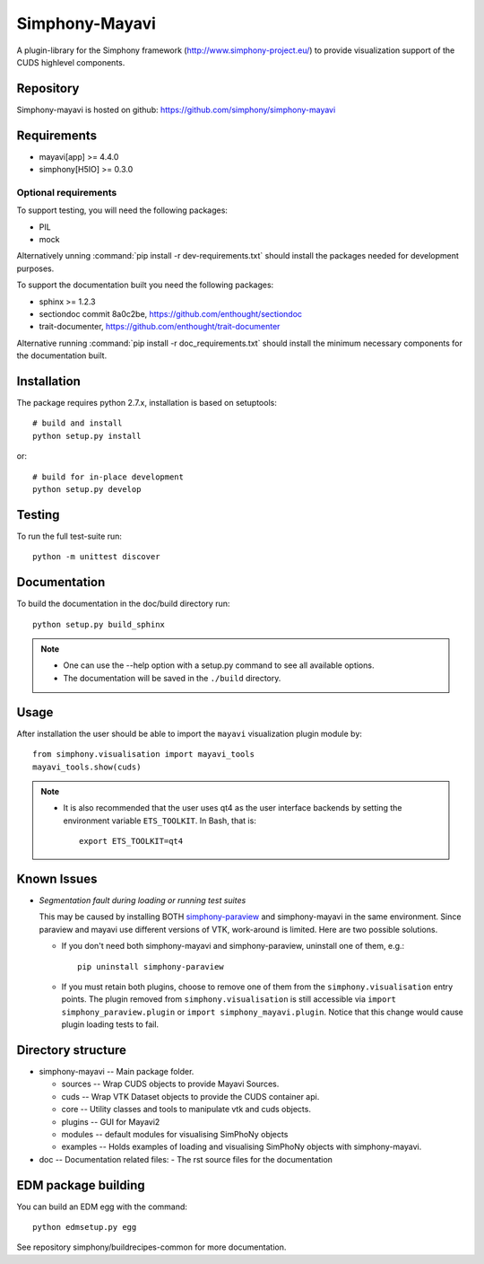 Simphony-Mayavi
===============

A plugin-library for the Simphony framework (http://www.simphony-project.eu/) to provide
visualization support of the CUDS highlevel components.

.. image:: https://travis-ci.org/simphony/simphony-mayavi.svg?branch=master
  :target: https://travis-ci.org/simphony/simphony-mayavi
  :alt: Build status

.. image:: http://codecov.io/github/simphony/simphony-mayavi/coverage.svg?branch=master
  :target: http://codecov.io/github/simphony/simphony-mayavi?branch=master
  :alt: Test coverage

.. image:: https://readthedocs.org/projects/simphony-mayavi/badge/?version=latest
  :target: https://readthedocs.org/projects/simphony-mayavi/?badge=latest
  :alt: Documentation Status

Repository
----------

Simphony-mayavi is hosted on github: https://github.com/simphony/simphony-mayavi

Requirements
------------

- mayavi[app] >= 4.4.0
- simphony[H5IO] >= 0.3.0

Optional requirements
~~~~~~~~~~~~~~~~~~~~~

To support testing, you will need the following packages:

- PIL
- mock

Alternatively unning :command:`pip install -r dev-requirements.txt` should install the
packages needed for development purposes.


To support the documentation built you need the following packages:

- sphinx >= 1.2.3
- sectiondoc commit 8a0c2be, https://github.com/enthought/sectiondoc
- trait-documenter, https://github.com/enthought/trait-documenter

Alternative running :command:`pip install -r doc_requirements.txt` should install the
minimum necessary components for the documentation built.

Installation
------------

The package requires python 2.7.x, installation is based on setuptools::

  # build and install
  python setup.py install

or::

  # build for in-place development
  python setup.py develop

Testing
-------

To run the full test-suite run::

  python -m unittest discover

Documentation
-------------

To build the documentation in the doc/build directory run::

  python setup.py build_sphinx

.. note::

  - One can use the --help option with a setup.py command
    to see all available options.
  - The documentation will be saved in the ``./build`` directory.

Usage
-----

After installation the user should be able to import the ``mayavi`` visualization plugin module by::

  from simphony.visualisation import mayavi_tools
  mayavi_tools.show(cuds)

.. note::

   - It is also recommended that the user uses qt4 as the user interface backends by setting the
     environment variable ``ETS_TOOLKIT``.  In Bash, that is::

       export ETS_TOOLKIT=qt4


Known Issues
------------

- *Segmentation fault during loading or running test suites*

  This may be caused by installing BOTH simphony-paraview_ and simphony-mayavi in the same environment.
  Since paraview and mayavi use different versions of VTK, work-around is limited.  Here are two possible
  solutions.
  
  - If you don't need both simphony-mayavi and simphony-paraview, uninstall one of them, e.g.::
  
      pip uninstall simphony-paraview
  
  - If you must retain both plugins, choose to remove one of them from the ``simphony.visualisation`` entry points.
    The plugin removed from ``simphony.visualisation`` is still accessible via ``import simphony_paraview.plugin`` or ``import simphony_mayavi.plugin``.  Notice that this change would cause plugin loading tests to fail.
  
  
.. _simphony-paraview: http://github.com/simphony/simphony-paraview

Directory structure
-------------------

- simphony-mayavi -- Main package folder.

  - sources -- Wrap CUDS objects to provide Mayavi Sources.
  - cuds -- Wrap VTK Dataset objects to provide the CUDS container api.
  - core -- Utility classes and tools to manipulate vtk and cuds objects.
  - plugins -- GUI for Mayavi2
  - modules -- default modules for visualising SimPhoNy objects
  - examples -- Holds examples of loading and visualising SimPhoNy objects with simphony-mayavi.
- doc -- Documentation related files:
  - The rst source files for the documentation


EDM package building
--------------------

You can build an EDM egg with the command::

    python edmsetup.py egg

See repository simphony/buildrecipes-common for more documentation.
